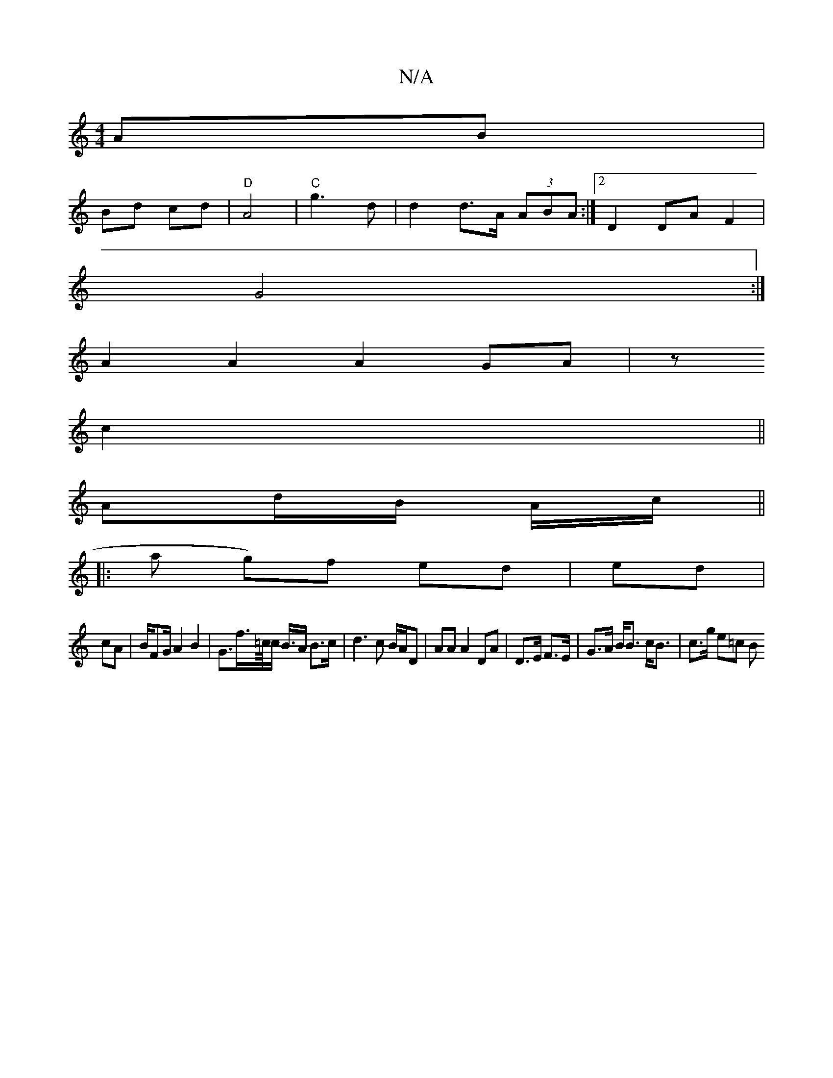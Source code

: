 X:1
T:N/A
M:4/4
R:N/A
K:Cmajor
2 AB|
Bd cd|"D"A4|"C" g3 d|d2 d>A (3ABA:|2 D2 DA F2|
G4 :|
A2 A2 A2 GA|z
c2||
Ad/B/ A/c/||
|: ha g)f ed|ed|
cA|B/FG/A2B2|G3/2f/2>=c/4c/2 B3/4A/2 B>c|d3c B/A/D | AA A2 DA|D>E F>E|G>A B<B c<B|c>g e=c B<